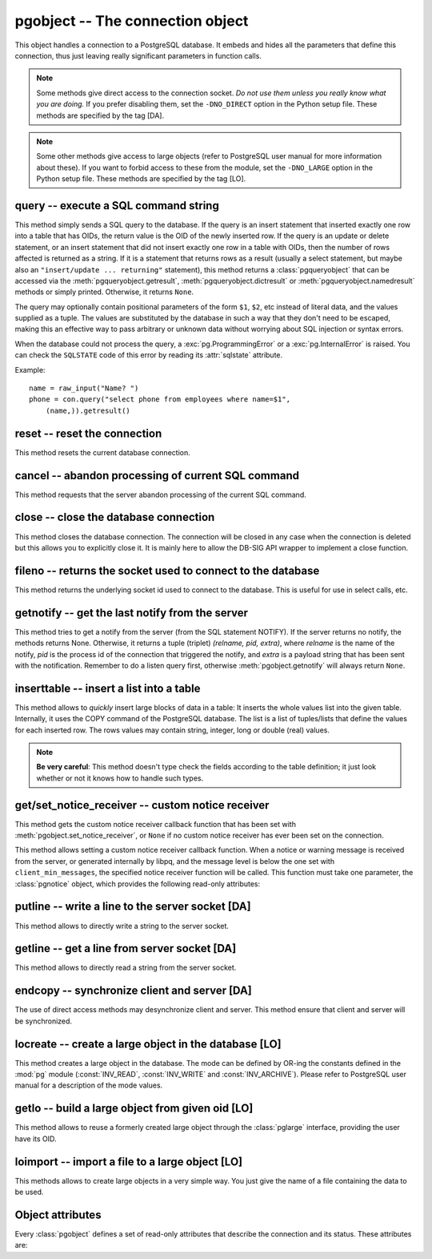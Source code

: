 pgobject -- The connection object
=================================

.. py:currentmodule:: pg

.. class:: pgobject

This object handles a connection to a PostgreSQL database. It embeds and
hides all the parameters that define this connection, thus just leaving really
significant parameters in function calls.

.. note::

    Some methods give direct access to the connection socket.
    *Do not use them unless you really know what you are doing.*
    If you prefer disabling them,
    set the ``-DNO_DIRECT`` option in the Python setup file.
    These methods are specified by the tag [DA].

.. note::

    Some other methods give access to large objects
    (refer to PostgreSQL user manual for more information about these).
    If you want to forbid access to these from the module,
    set the ``-DNO_LARGE`` option in the Python setup file.
    These methods are specified by the tag [LO].

query -- execute a SQL command string
-------------------------------------

.. method:: pgobject.query(command, [args])

    Execute a SQL command string

    :param str command: SQL command
    :param args: optional positional arguments
    :returns: result values
    :rtype: :class:`pgqueryobject`, None
    :raises TypeError: bad argument type, or too many arguments
    :raises TypeError: invalid connection
    :raises ValueError: empty SQL query or lost connection
    :raises pg.ProgrammingError: error in query
    :raises pg.InternalError: error during query processing

This method simply sends a SQL query to the database. If the query is an
insert statement that inserted exactly one row into a table that has OIDs, the
return value is the OID of the newly inserted row. If the query is an update
or delete statement, or an insert statement that did not insert exactly one
row in a table with OIDs, then the number of rows affected is returned as a
string. If it is a statement that returns rows as a result (usually a select
statement, but maybe also an ``"insert/update ... returning"`` statement),
this method returns a :class:`pgqueryobject` that can be accessed via the
:meth:`pgqueryobject.getresult`, :meth:`pgqueryobject.dictresult` or
:meth:`pgqueryobject.namedresult` methods or simply printed.
Otherwise, it returns ``None``.

The query may optionally contain positional parameters of the form ``$1``,
``$2``, etc instead of literal data, and the values supplied as a tuple.
The values are substituted by the database in such a way that they don't
need to be escaped, making this an effective way to pass arbitrary or
unknown data without worrying about SQL injection or syntax errors.

When the database could not process the query, a :exc:`pg.ProgrammingError` or
a :exc:`pg.InternalError` is raised. You can check the ``SQLSTATE`` code of
this error by reading its :attr:`sqlstate` attribute.

Example::

    name = raw_input("Name? ")
    phone = con.query("select phone from employees where name=$1",
        (name,)).getresult()

reset -- reset the connection
-----------------------------

.. method:: pgobject.reset()

    Reset the :mod:`pg` connection

    :rtype: None
    :raises TypeError: too many (any) arguments
    :raises TypeError: invalid connection

This method resets the current database connection.

cancel -- abandon processing of current SQL command
---------------------------------------------------

.. method:: pgobject.cancel()

    :rtype: None
    :raises TypeError: too many (any) arguments
    :raises TypeError: invalid connection

This method requests that the server abandon processing
of the current SQL command.

close -- close the database connection
--------------------------------------

.. method:: pgobject.close()

    Close the :mod:`pg` connection

    :rtype: None
    :raises TypeError: too many (any) arguments

This method closes the database connection. The connection will
be closed in any case when the connection is deleted but this
allows you to explicitly close it. It is mainly here to allow
the DB-SIG API wrapper to implement a close function.

fileno -- returns the socket used to connect to the database
------------------------------------------------------------

.. method:: pgobject.fileno()

    Return the socket used to connect to the database

    :returns: the socket id of the database connection
    :rtype: int
    :raises TypeError: too many (any) arguments
    :raises TypeError: invalid connection

This method returns the underlying socket id used to connect
to the database. This is useful for use in select calls, etc.

getnotify -- get the last notify from the server
------------------------------------------------

.. method:: pgobject.getnotify()

    Get the last notify from the server

    :returns: last notify from server
    :rtype: tuple, None
    :raises TypeError: too many parameters
    :raises TypeError: invalid connection

This method tries to get a notify from the server (from the SQL statement
NOTIFY). If the server returns no notify, the methods returns None.
Otherwise, it returns a tuple (triplet) *(relname, pid, extra)*, where
*relname* is the name of the notify, *pid* is the process id of the
connection that triggered the notify, and *extra* is a payload string
that has been sent with the notification. Remember to do a listen query
first, otherwise :meth:`pgobject.getnotify` will always return ``None``.

.. versionchanged:: 4.1
    Support for payload strings was added in version 4.1.

inserttable -- insert a list into a table
-----------------------------------------

.. method:: pgobject.inserttable(table, values)

    Insert a Python list into a database table

    :param str table: the table name
    :param list values: list of rows values
    :rtype: None
    :raises TypeError: invalid connection, bad argument type, or too many arguments
    :raises MemoryError: insert buffer could not be allocated
    :raises ValueError: unsupported values

This method allows to *quickly* insert large blocks of data in a table:
It inserts the whole values list into the given table. Internally, it
uses the COPY command of the PostgreSQL database. The list is a list
of tuples/lists that define the values for each inserted row. The rows
values may contain string, integer, long or double (real) values.

.. note::

   **Be very careful**:
   This method doesn't type check the fields according to the table definition;
   it just look whether or not it knows how to handle such types.

get/set_notice_receiver -- custom notice receiver
-------------------------------------------------

.. method:: pgobject.get_notice_receiver()

    Get the current notice receiver

    :returns: the current notice receiver callable
    :rtype: callable, None
    :raises TypeError: too many (any) arguments

This method gets the custom notice receiver callback function that has
been set with :meth:`pgobject.set_notice_receiver`, or ``None`` if no
custom notice receiver has ever been set on the connection.

.. versionadded:: 4.1

.. method:: pgobject.set_notice_receiver(proc)

    Set a custom notice receiver

    :param proc: the custom notice receiver callback function
    :rtype: None
    :raises TypeError: the specified notice receiver is not callable

This method allows setting a custom notice receiver callback function.
When a notice or warning message is received from the server,
or generated internally by libpq, and the message level is below
the one set with ``client_min_messages``, the specified notice receiver
function will be called. This function must take one parameter,
the :class:`pgnotice` object, which provides the following read-only
attributes:

    .. attribute:: pgnotice.pgcnx

        the connection

    .. attribute:: pgnotice.message

        the full message with a trailing newline

    .. attribute:: pgnotice.severity

        the level of the message, e.g. 'NOTICE' or 'WARNING'

    .. attribute:: pgnotice.primary

        the primary human-readable error message

    .. attribute:: pgnotice.detail

        an optional secondary error message

    .. attribute:: pgnotice.hint

        an optional suggestion what to do about the problem

.. versionadded:: 4.1

putline -- write a line to the server socket [DA]
-------------------------------------------------

.. method:: pgobject.putline(line)

    Write a line to the server socket

    :param str line: line to be written
    :rtype: None
    :raises TypeError: invalid connection, bad parameter type, or too many parameters

This method allows to directly write a string to the server socket.

getline -- get a line from server socket [DA]
---------------------------------------------

.. method:: pgobject.getline()

    Get a line from server socket

    :returns:  the line read
    :rtype: str
    :raises TypeError: invalid connection
    :raises TypeError: too many parameters
    :raises MemoryError: buffer overflow

This method allows to directly read a string from the server socket.

endcopy -- synchronize client and server [DA]
---------------------------------------------

.. method:: pgobject.endcopy()

    Synchronize client and server

    :rtype: None
    :raises TypeError: invalid connection
    :raises TypeError: too many parameters

The use of direct access methods may desynchronize client and server.
This method ensure that client and server will be synchronized.

locreate -- create a large object in the database [LO]
------------------------------------------------------

.. method:: pgobject.locreate(mode)

    Create a large object in the database

    :param int mode: large object create mode
    :returns: object handling the PostGreSQL large object
    :rtype: :class:`pglarge`
    :raises TypeError: invalid connection, bad parameter type, or too many parameters
    :raises pg.OperationalError: creation error

This method creates a large object in the database. The mode can be defined
by OR-ing the constants defined in the :mod:`pg` module (:const:`INV_READ`,
:const:`INV_WRITE` and :const:`INV_ARCHIVE`). Please refer to PostgreSQL
user manual for a description of the mode values.

getlo -- build a large object from given oid [LO]
-------------------------------------------------

.. method:: pgobject.getlo(oid)

    Create a large object in the database

    :param int oid: OID of the existing large object
    :returns: object handling the PostGreSQL large object
    :rtype: :class:`pglarge`
    :raises TypeError:  invalid connection, bad parameter type, or too many parameters
    :raises ValueError: bad OID value (0 is invalid_oid)

This method allows to reuse a formerly created large object through the
:class:`pglarge` interface, providing the user have its OID.

loimport -- import a file to a large object [LO]
------------------------------------------------

.. method:: pgobject.loimport(name)

    Import a file to a large object

    :param str name: the name of the file to be imported
    :returns: object handling the PostGreSQL large object
    :rtype: :class:`pglarge`
    :raises TypeError: invalid connection, bad argument type, or too many arguments
    :raises pg.OperationalError: error during file import

This methods allows to create large objects in a very simple way. You just
give the name of a file containing the data to be used.

Object attributes
-----------------
Every :class:`pgobject` defines a set of read-only attributes that describe
the connection and its status. These attributes are:

.. attribute:: pgobject.host

   the host name of the server (str)

.. attribute:: pgobject.port

   the port of the server (int)

.. attribute:: pgobject.db

   the selected database (str)

.. attribute:: pgobject.options

   the connection options (str)

.. attribute:: pgobject.tty

   the connection debug terminal (str)

.. attribute:: pgobject.user

    user name on the database system (str)

.. attribute:: pgobject.protocol_version

   the frontend/backend protocol being used (int)

.. versionadded:: 4.0

.. attribute:: pgobject.server_version

   the backend version (int, e.g. 80305 for 8.3.5)

.. versionadded:: 4.0

.. attribute:: pgobject.status

   the status of the connection (int: 1 = OK, 0 = bad)

.. attribute:: pgobject.error

   the last warning/error message from the server (str)

